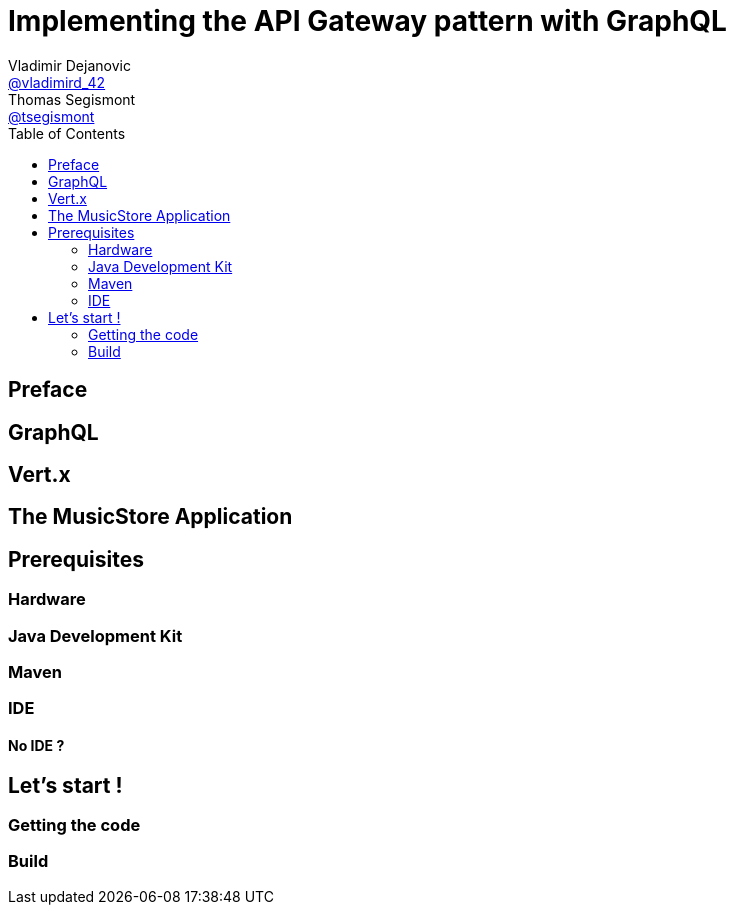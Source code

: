 = Implementing the API Gateway pattern with GraphQL
Vladimir Dejanovic <https://twitter.com/vladimird_42[@vladimird_42]>; Thomas Segismont <https://twitter.com/tsegismont[@tsegismont]>
:toc: left

== Preface

== GraphQL

== Vert.x

== The MusicStore Application

== Prerequisites

=== Hardware

=== Java Development Kit
=== Maven
=== IDE
==== No IDE ?

== Let’s start !

=== Getting the code
=== Build


